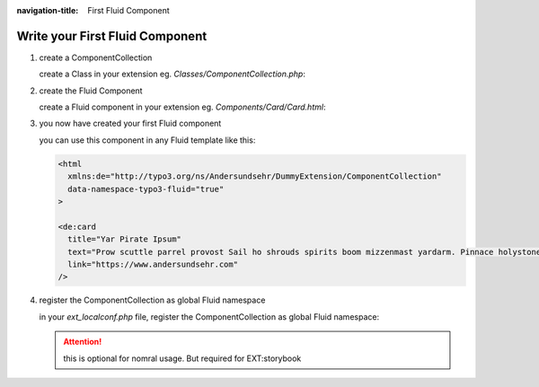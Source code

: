 :navigation-title: First Fluid Component

..  _firstFluidComponent:

=======================
Write your First Fluid Component
=======================

..  rst-class:: bignums

1. create a ComponentCollection

   create a Class in your extension eg. `Classes/ComponentCollection.php`:

   ..  literalinclude:: /dummy-project/src/extensions/dummy_extension/Classes/ComponentCollection.php
       :caption: Classes/ComponentCollection.php

2. create the Fluid Component

   create a Fluid component in your extension eg. `Components/Card/Card.html`:

   ..  literalinclude:: /dummy-project/src/extensions/dummy_extension/Components/Card/Card.html
       :caption: Components/Card/Card.html

3. you now have created your first Fluid component

   you can use this component in any Fluid template like this:

   .. code-block:: html

      <html
        xmlns:de="http://typo3.org/ns/Andersundsehr/DummyExtension/ComponentCollection"
        data-namespace-typo3-fluid="true"
      >

      <de:card
        title="Yar Pirate Ipsum"
        text="Prow scuttle parrel provost Sail ho shrouds spirits boom mizzenmast yardarm. Pinnace holystone mizzenmast quarter crow's nest nipperkin grog yardarm hempen halter furl. Swab barque interloper chantey doubloon starboard grog black jack gangway rutters."
        link="https://www.andersundsehr.com"
      />

4. ..  _registerComponentCollection:
   register the ComponentCollection as global Fluid namespace

   in your `ext_localconf.php` file, register the ComponentCollection as global Fluid namespace:

   ..  attention::
      this is optional for nomral usage. But required for EXT:storybook

   ..  literalinclude:: /dummy-project/src/extensions/dummy_extension/ext_localconf.php
       :caption: ext_localconf.php
